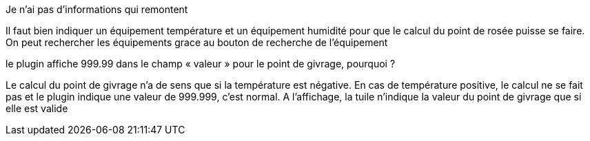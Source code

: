 [panel,primary]
.Je n'ai pas d'informations qui remontent
--
Il faut bien indiquer un équipement température et un équipement humidité pour que le calcul du point de rosée puisse se faire.
On peut rechercher les équipements grace au bouton de recherche de l’équipement
--
.le plugin affiche 999.99 dans le champ « valeur » pour le point de givrage, pourquoi ?
--
Le calcul du point de givrage n’a de sens que si la température est négative. En cas de température positive, le calcul ne se fait pas et le plugin indique une valeur de 999.999, c’est normal. A l’affichage, la tuile n’indique la valeur du point de givrage que si elle est valide
--

